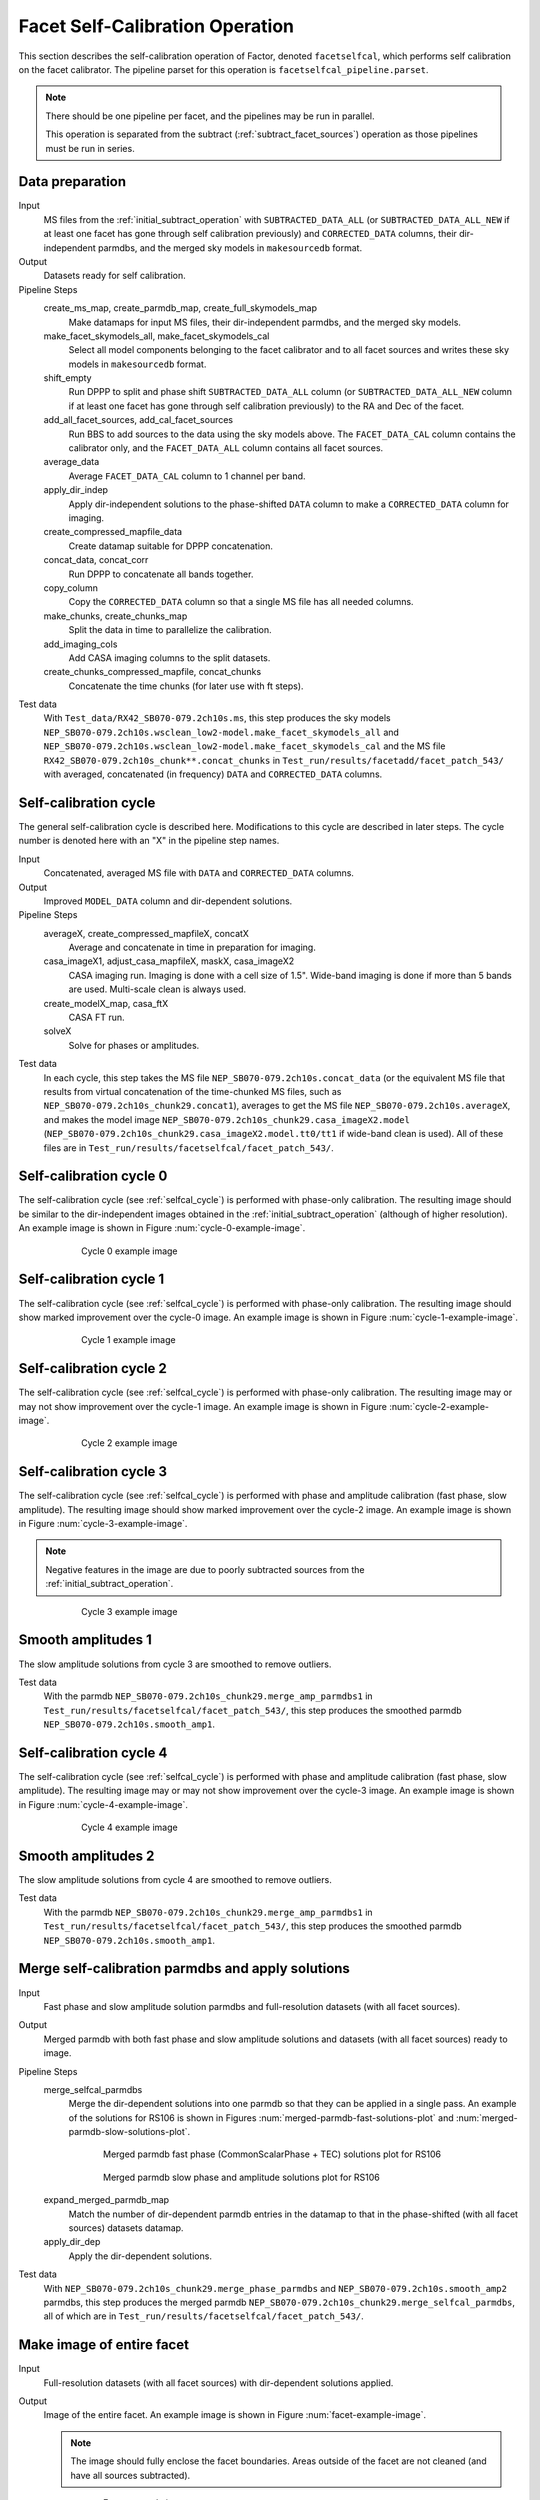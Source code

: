 .. _facet_selfcal:

Facet Self-Calibration Operation
================================

This section describes the self-calibration operation of Factor, denoted
``facetselfcal``, which performs self calibration on the facet calibrator. The pipeline parset for this operation is ``facetselfcal_pipeline.parset``.

.. note::

    There should be one pipeline per facet, and the pipelines may be run in parallel.

    This operation is separated from the subtract (:ref:`subtract_facet_sources`) operation as those pipelines
    must be run in series.


Data preparation
----------------

Input
	MS files from the :ref:`initial_subtract_operation` with
	``SUBTRACTED_DATA_ALL`` (or ``SUBTRACTED_DATA_ALL_NEW`` if at least one facet has gone through self calibration previously) and ``CORRECTED_DATA`` columns, their dir-independent parmdbs, and the merged sky models in ``makesourcedb`` format.

Output
    Datasets ready for self calibration.

Pipeline Steps
    create_ms_map, create_parmdb_map, create_full_skymodels_map
        Make datamaps for input MS files, their dir-independent parmdbs, and
        the merged sky models.

    make_facet_skymodels_all, make_facet_skymodels_cal
        Select all model components belonging to the facet calibrator and to all facet sources and writes
        these sky models in ``makesourcedb`` format.

    shift_empty
        Run DPPP to split and phase shift ``SUBTRACTED_DATA_ALL`` column (or ``SUBTRACTED_DATA_ALL_NEW`` column if at least one facet has gone through self calibration previously) to the RA and Dec of the facet.

    add_all_facet_sources, add_cal_facet_sources
        Run BBS to add sources to the data using the sky models above. The ``FACET_DATA_CAL`` column contains the calibrator only, and the ``FACET_DATA_ALL`` column contains all facet sources.

    average_data
        Average ``FACET_DATA_CAL`` column to 1 channel per band.

    apply_dir_indep
        Apply dir-independent solutions to the phase-shifted ``DATA`` column to make a ``CORRECTED_DATA`` column for imaging.

    create_compressed_mapfile_data
        Create datamap suitable for DPPP concatenation.

    concat_data, concat_corr
        Run DPPP to concatenate all bands together.

    copy_column
        Copy the ``CORRECTED_DATA`` column so that a single MS file has all needed columns.

    make_chunks, create_chunks_map
        Split the data in time to parallelize the calibration.

    add_imaging_cols
        Add CASA imaging columns to the split datasets.

    create_chunks_compressed_mapfile, concat_chunks
        Concatenate the time chunks (for later use with ft steps).

Test data
    With ``Test_data/RX42_SB070-079.2ch10s.ms``, this step produces the sky models ``NEP_SB070-079.2ch10s.wsclean_low2-model.make_facet_skymodels_all`` and ``NEP_SB070-079.2ch10s.wsclean_low2-model.make_facet_skymodels_cal`` and the MS file ``RX42_SB070-079.2ch10s_chunk**.concat_chunks`` in ``Test_run/results/facetadd/facet_patch_543/`` with averaged, concatenated (in frequency) ``DATA`` and ``CORRECTED_DATA`` columns.


.. _selfcal_cycle:

Self-calibration cycle
----------------------
The general self-calibration cycle is described here. Modifications to this cycle
are described in later steps. The cycle number is denoted here with an "X" in the pipeline step names.

Input
	Concatenated, averaged MS file with ``DATA`` and ``CORRECTED_DATA`` columns.

Output
    Improved ``MODEL_DATA`` column and dir-dependent solutions.

Pipeline Steps
    averageX, create_compressed_mapfileX, concatX
        Average and concatenate in time in preparation for imaging.

    casa_imageX1, adjust_casa_mapfileX, maskX, casa_imageX2
        CASA imaging run. Imaging is done with a cell size of 1.5". Wide-band imaging is done if more than 5 bands are used. Multi-scale clean is always used.

    create_modelX_map, casa_ftX
        CASA FT run.

    solveX
        Solve for phases or amplitudes.

Test data
    In each cycle, this step takes the MS file ``NEP_SB070-079.2ch10s.concat_data`` (or the equivalent MS file that results from virtual concatenation of the time-chunked MS files, such as ``NEP_SB070-079.2ch10s_chunk29.concat1``), averages to get the MS file ``NEP_SB070-079.2ch10s.averageX``, and makes the model image ``NEP_SB070-079.2ch10s_chunk29.casa_imageX2.model`` (``NEP_SB070-079.2ch10s_chunk29.casa_imageX2.model.tt0/tt1`` if wide-band clean is used). All of these files are in ``Test_run/results/facetselfcal/facet_patch_543/``.


Self-calibration cycle 0
------------------------
The self-calibration cycle (see :ref:`selfcal_cycle`) is performed with phase-only calibration. The resulting image should be similar to the dir-independent images obtained in the :ref:`initial_subtract_operation` (although of higher resolution). An example image is shown in Figure :num:`cycle-0-example-image`.

.. _cycle-0-example-image:

.. figure:: cycle_0_image.png
   :scale: 40 %
   :figwidth: 75 %
   :align: center
   :alt: example image

   Cycle 0 example image


Self-calibration cycle 1
------------------------
The self-calibration cycle (see :ref:`selfcal_cycle`) is performed with phase-only calibration. The resulting image should show marked improvement over the cycle-0 image. An example image is shown in Figure :num:`cycle-1-example-image`.

.. _cycle-1-example-image:

.. figure:: cycle_1_image.png
   :scale: 40 %
   :figwidth: 75 %
   :align: center
   :alt: example image

   Cycle 1 example image


Self-calibration cycle 2
------------------------
The self-calibration cycle (see :ref:`selfcal_cycle`) is performed with phase-only calibration. The resulting image may or may not show improvement over the cycle-1 image. An example image is shown in Figure :num:`cycle-2-example-image`.

.. _cycle-2-example-image:

.. figure:: cycle_2_image.png
   :scale: 40 %
   :figwidth: 75 %
   :align: center
   :alt: example image

   Cycle 2 example image


Self-calibration cycle 3
------------------------
The self-calibration cycle (see :ref:`selfcal_cycle`) is performed with phase and amplitude calibration (fast phase, slow amplitude). The resulting image should show marked improvement over the cycle-2 image. An example image is shown in Figure :num:`cycle-3-example-image`.

.. note::

    Negative features in the image are due to poorly subtracted sources from the :ref:`initial_subtract_operation`.

.. _cycle-3-example-image:

.. figure:: cycle_3_image.png
   :scale: 40 %
   :figwidth: 75 %
   :align: center
   :alt: example image

   Cycle 3 example image


Smooth amplitudes 1
-------------------
The slow amplitude solutions from cycle 3 are smoothed to remove outliers.

Test data
    With the parmdb ``NEP_SB070-079.2ch10s_chunk29.merge_amp_parmdbs1`` in ``Test_run/results/facetselfcal/facet_patch_543/``, this step produces the smoothed parmdb ``NEP_SB070-079.2ch10s.smooth_amp1``.


Self-calibration cycle 4
------------------------
The self-calibration cycle (see :ref:`selfcal_cycle`) is performed with phase and amplitude calibration (fast phase, slow amplitude). The resulting image may or may not show improvement over the cycle-3 image. An example image is shown in Figure :num:`cycle-4-example-image`.

.. _cycle-4-example-image:

.. figure:: cycle_4_image.png
   :scale: 40 %
   :figwidth: 75 %
   :align: center
   :alt: example image

   Cycle 4 example image


Smooth amplitudes 2
-------------------
The slow amplitude solutions from cycle 4 are smoothed to remove outliers.

Test data
    With the parmdb ``NEP_SB070-079.2ch10s_chunk29.merge_amp_parmdbs1`` in ``Test_run/results/facetselfcal/facet_patch_543/``, this step produces the smoothed parmdb ``NEP_SB070-079.2ch10s.smooth_amp1``.


Merge self-calibration parmdbs and apply solutions
--------------------------------------------------

Input
	Fast phase and slow amplitude solution parmdbs and full-resolution datasets (with all facet sources).

Output
    Merged parmdb with both fast phase and slow amplitude solutions and datasets
    (with all facet sources) ready to image.

Pipeline Steps
    merge_selfcal_parmdbs
        Merge the dir-dependent solutions into one parmdb so that they can be applied in a single pass. An example of the solutions for RS106 is shown in Figures :num:`merged-parmdb-fast-solutions-plot` and :num:`merged-parmdb-slow-solutions-plot`.

    .. _merged-parmdb-fast-solutions-plot:

    .. figure:: merged_parmdb_fast_plot.png
       :scale: 80 %
       :figwidth: 75 %
       :align: center
       :alt: example solutions

       Merged parmdb fast phase (CommonScalarPhase + TEC) solutions plot for RS106

    .. _merged-parmdb-slow-solutions-plot:

    .. figure:: merged_parmdb_slow_plot.png
       :scale: 80 %
       :figwidth: 75 %
       :align: center
       :alt: example solutions

       Merged parmdb slow phase and amplitude solutions plot for RS106

    expand_merged_parmdb_map
        Match the number of dir-dependent parmdb entries in the datamap to that in the phase-shifted (with all facet sources) datasets datamap.

    apply_dir_dep
        Apply the dir-dependent solutions.


Test data
    With ``NEP_SB070-079.2ch10s_chunk29.merge_phase_parmdbs`` and ``NEP_SB070-079.2ch10s.smooth_amp2`` parmdbs, this step produces the merged parmdb ``NEP_SB070-079.2ch10s_chunk29.merge_selfcal_parmdbs``, all of which are in ``Test_run/results/facetselfcal/facet_patch_543/``.


Make image of entire facet
--------------------------

Input
	Full-resolution datasets (with all facet sources) with dir-dependent solutions applied.

Output
    Image of the entire facet. An example image is shown in Figure :num:`facet-example-image`.

    .. note::

        The image should fully enclose the facet boundaries. Areas outside of the facet are not cleaned (and have all sources subtracted).

    .. _facet-example-image:

    .. figure:: facet_image.png
       :scale: 80 %
       :figwidth: 75 %
       :align: center
       :alt: example image

       Facet example image

Pipeline Steps
    average5, create_compressed_mapfile5, concat_averaged
        Average in time and frequency and concatenate in frequency in preparation for imaging.

    premask, wsclean1, create_imagebase_map, adjust_wsclean_mapfile1, copy_beam_info, mask5, wsclean2
        WSClean imaging run. Imaging is done with a cell size of 1.5". Wide-band imaging is done if more than 5 bands are used. Multi-scale clean is not used, as WSClean does not currently support clean masks for this mode.

Test data
    With the phase-shifted facet all-source MS files (e.g., ``NEP_SB070-079.2ch10s.shift_all``), this step produces the averaged, virtually-concatenated MS file ``RX42_SB070-079.2ch10s.concat_averaged``, which is used to make the image ``NEP_SB070-079.2ch10s.wsclean2-image.fits`` (or ``NEP_SB070-079.2ch10s.wsclean2-MFS-image.fits`` if wide-band clean was used). All of these files are in ``Test_run/results/facetselfcal/facet_patch_543/``.


Subtract model
--------------

Input
	Model image of entire facet.

Output
    ``SUBTRACTED_DATA`` column for each band with all high-res sources subtracted.

Pipeline Steps
    create_model4_map, adjust_wsclean_mapfile2, create_compressed_mapfile6
        Make datamap for model images.

    concat_unaveraged
        Concatenate in frequency in preparation for FT.

    wsclean_ft
        Call WSClean to FT model image into ``MODEL_DATA`` column of each band.

    subtract
        Call BBS to subtract ``MODEL_DATA`` column from ``DATA`` column.

Test data
    With the phase-shifted facet all-source MS files (e.g., ``NEP_SB070-079.2ch10s.shift_all``), this step produces the unaveraged, virtually-concatenated MS file ``RX42_SB070-079.2ch10s.concat_unaveraged``, which receives the ``MODEL_DATA`` column (from the wsclean_ft call) and the ``SUBTRACTED_DATA`` column (from the subtract call).  All of these files are in ``Test_run/results/facetselfcal/facet_patch_543/``.


Make low-res images of subtracted data
--------------------------------------

Input
	Full-resolution datasets (with all facet sources subtracted).

Output
    For each band, wide-field (~ 8 degree radius) images, one from before self calibration and one from after self calibration, are made at approximately 90" resolution. A region of an example image is shown in Figure :num:`residual-example-image`. Note the improved subtraction for the circled source in the center (the facet calibrator). The negative holes in the image are due to the poor initial subtraction done with the direction-independent instrument tables.

    .. _residual-example-image:

    .. figure:: residual_image.png
       :scale: 80 %
       :figwidth: 75 %
       :align: center
       :alt: example image

       Residual example image. The left image shows the residuals before self calibration; the right image shows the residuals after self calibration.

Pipeline Steps
    apply_dir_indep_pre, apply_dir_indep_post
        Apply dir-independent solutions in preparation for imaging.

    average_pre, average_post
        Average heavily in time and frequency in preparation for imaging.

    wsclean_pre, wsclean_post
        WSClean imaging run. Imaging is done with a cell size of 30".

Test data
    With the phase-shifted facet all-source MS files (e.g., ``NEP_SB070-079.2ch10s.shift_all``), this step produces averaged MS files for each band (e.g., ``RX42_SB070-079.2ch10s.average_pre`` and ``RX42_SB070-079.2ch10s.average_post``), which in turn are used to make images of each band (e.g., ``RX42_SB070-079.2ch10s.wsclean_pre-image.fits`` and ``RX42_SB070-079.2ch10s.wsclean_post-image.fits``).  All of these files are in ``Test_run/results/facetselfcal/facet_patch_543/``.


Verify self calibration
-----------------------

Input
	Low-resolution wide-field images of subtracted datasets.

Output
    For each band, a datamap with True (if selfcal succeeded) or False (if selfcal failed).

Pipeline Steps
    verify_subtract
        Verifies that no large residuals were introduced between the pre- and post-selfcal images. The verification returns False if the peak residual after selfcal is > 0.75 Jy or is > 1.1 * the peak residual before selfcal.

Test data
    With the images for each band made in the previous step (e.g., ``RX42_SB070-079.2ch10s.wsclean_pre-image.fits`` and ``RX42_SB070-079.2ch10s.wsclean_post-image.fits``), this step produces the ``break.mapfile``, ``maxvalpre.mapfile``, and ``maxvalpost.mapfile`` files in ``Test_run/results/facetselfcal/facet_patch_543/mapfiles/``.



